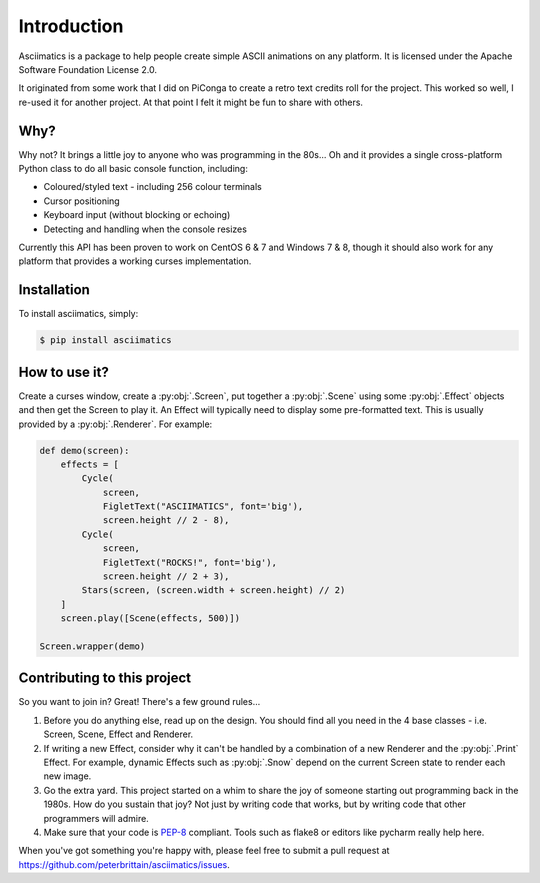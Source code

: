 Introduction
============

Asciimatics is a package to help people create simple ASCII animations on any
platform.  It is licensed under the Apache Software Foundation License 2.0.

It originated from some work that I did on PiConga to create a retro text
credits roll for the project.  This worked so well, I re-used it for another
project.  At that point I felt it might be fun to share with others.


Why?
----

Why not?  It brings a little joy to anyone who was programming in the 80s...
Oh and it provides a single cross-platform Python class to do all basic console
function, including:

* Coloured/styled text - including 256 colour terminals
* Cursor positioning
* Keyboard input (without blocking or echoing)
* Detecting and handling when the console resizes

Currently this API has been proven to work on CentOS 6 & 7 and Windows 7 & 8,
though it should also work for any platform that provides a working curses
implementation.

Installation
------------

To install asciimatics, simply:

.. code-block:: bash

    $ pip install asciimatics


How to use it?
--------------

Create a curses window, create a :py:obj:`.Screen`, put together a :py:obj:`.Scene`
using some :py:obj:`.Effect` objects and then get the Screen to play it.  An Effect
will typically need to display some pre-formatted text.  This is usually
provided by a :py:obj:`.Renderer`.  For example:

.. code-block:: python

    def demo(screen):
        effects = [
            Cycle(
                screen,
                FigletText("ASCIIMATICS", font='big'),
                screen.height // 2 - 8),
            Cycle(
                screen,
                FigletText("ROCKS!", font='big'),
                screen.height // 2 + 3),
            Stars(screen, (screen.width + screen.height) // 2)
        ]
        screen.play([Scene(effects, 500)])

    Screen.wrapper(demo)

Contributing to this project
----------------------------

So you want to join in?  Great!  There's a few ground rules...

#. Before you do anything else, read up on the design.  You should find all you
   need in the 4 base classes - i.e. Screen, Scene, Effect and Renderer.
#. If writing a new Effect, consider why it can't be handled by a
   combination of a new Renderer and the :py:obj:`.Print` Effect.  For example,
   dynamic Effects such as :py:obj:`.Snow` depend on the current Screen state
   to render each new image.
#. Go the extra yard.  This project started on a whim to share the joy of
   someone starting out programming back in the 1980s.  How do you sustain
   that joy?  Not just by writing code that works, but by writing code that
   other programmers will admire.
#. Make sure that your code is
   `PEP-8 <https://www.python.org/dev/peps/pep-0008/>`_ compliant.  Tools
   such as flake8 or editors like pycharm really help here.

When you've got something you're happy with, please feel free to submit a pull
request at https://github.com/peterbrittain/asciimatics/issues.
